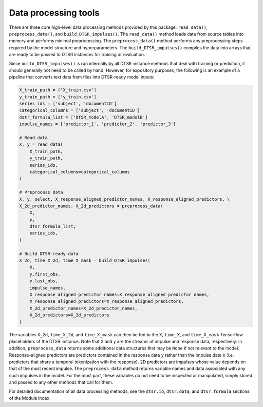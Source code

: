 .. _data.rst:

Data processing tools
=====================

There are three core high-level data processing methods provided by this package: ``read_data()``, ``preprocess_data()``, and ``build_DTSR_impulses()``.
The ``read_data()`` method loads data from source tables into memory and performs minimal preprocessing.
The ``preprocess_data()`` method performs any preprocessing steps required by the model structure and hyperparameters.
The ``build_DTSR_impulses()`` compiles the data into arrays that are ready to be passed to DTSR instances for training or evaluation.

Since ``build_DTSR_impulses()`` is run internally by all DTSR instance methods that deal with training or prediction, it should generally not need to be called by hand.
However, for expository purposes, the following is an example of a pipeline that converts text data from files into DTSR-ready model inputs:

.. code-block:: python

  X_train_path = ['X_train.csv']
  y_train_path = ['y_train.csv']
  series_ids = ['subject', 'documentID']
  categorical_columns = ['subject', 'documentID']
  dstr_formula_list = ['DTSR_modelA', 'DTSR_modelB']
  impulse_names = ['predictor_1', 'predictor_2', 'predictor_3']

  # Read data
  X, y = read_data(
      X_train_path,
      y_train_path,
      series_ids,
      categorical_columns=categorical_columns
  )

  # Preprocess data
  X, y, select, X_response_aligned_predictor_names, X_response_aligned_predictors, \
  X_2d_predictor_names, X_2d_predictors = preprocess_data(
      X,
      y,
      dtsr_formula_list,
      series_ids,
  )

  # Build DTSR-ready data
  X_2d, time_X_2d, time_X_mask = build_DTSR_impulses(
      X,
      y.first_obs,
      y.last_obs,
      impulse_names,
      X_response_aligned_predictor_names=X_response_aligned_predictor_names,
      X_response_aligned_predictors=X_response_aligned_predictors,
      X_2d_predictor_names=X_2d_predictor_names,
      X_2d_predictors=X_2d_predictors
  )

The variables ``X_2d``, ``time_X_2d``, and ``time_X_mask`` can then be fed to the ``X``, ``time_X``, and ``time_X_mask`` Tensorflow placeholders of the DTSR instance.
Note that ``X`` and ``y`` are the streams of impulse and response data, respectively.
In addition, ``preprocess_data`` returns some additional data structures that may be ``None`` if not relevant to the model.
Response-aligned predictors are predictors contained in the response data ``y`` rather than the impulse data ``X`` (i.e. predictors that share a temporal tokenization with the response).
2D predictors are impulses whose value depends on that of the most recent impulse.
The ``preprocess_data`` method returns variable names and data associated with any such impulses in the model.
For the most part, these variables do not need to be inspected or manipulated, simply stored and passed to any other methods that call for them.

For detailed documentation of all data processing methods, see the ``dtsr.io``, ``dtsr.data``, and ``dtsr.formula`` sections of the Module Index.



